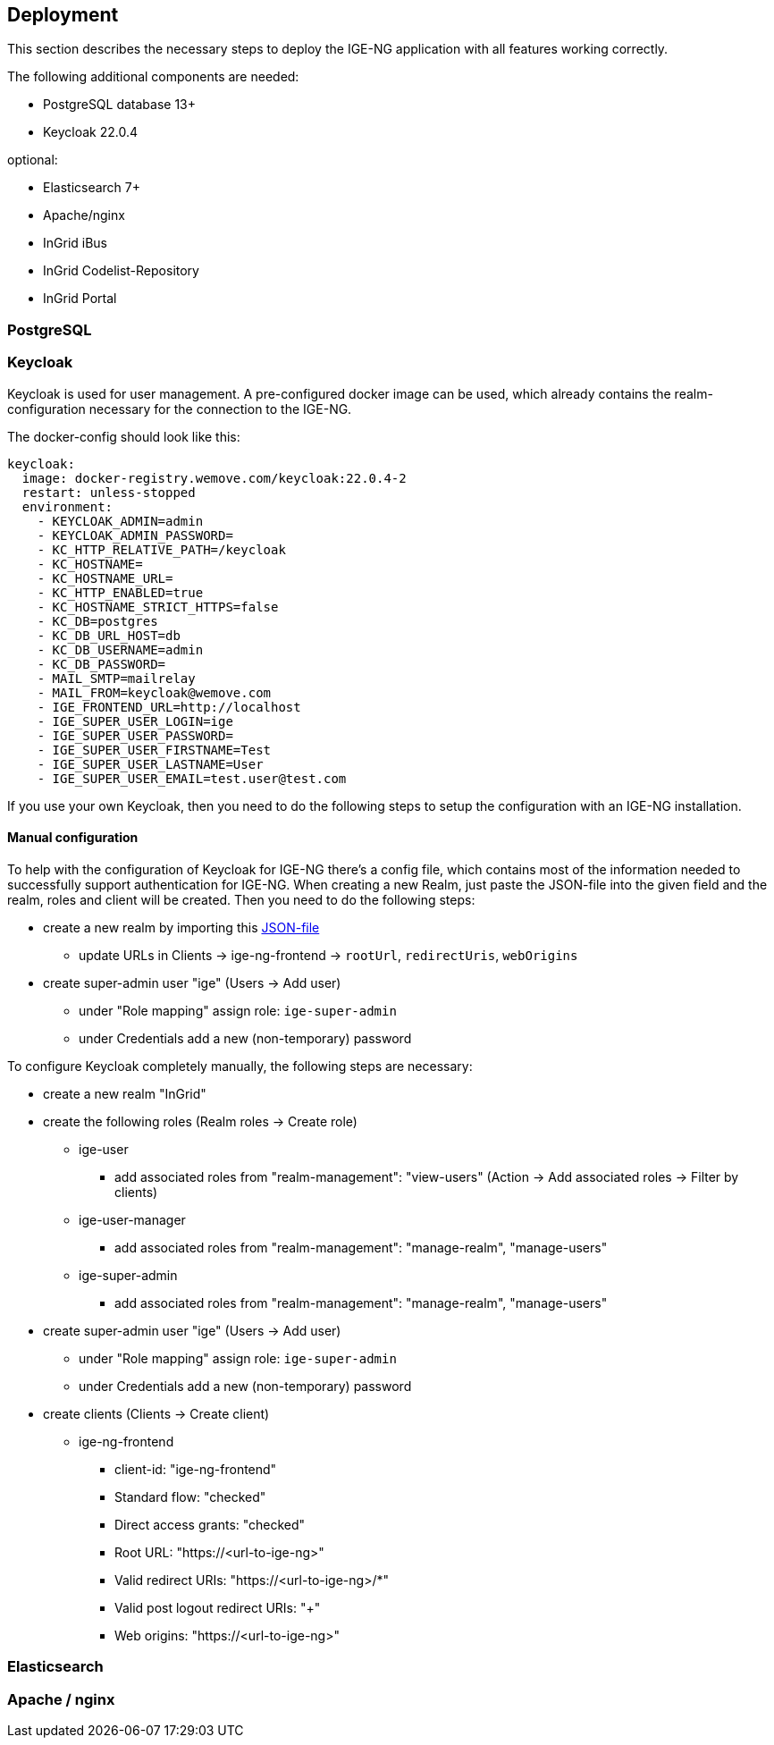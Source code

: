 :keycloakversion: 22.0.4-2

== Deployment

This section describes the necessary steps to deploy the IGE-NG application with all features working correctly.

The following additional components are needed:

* PostgreSQL database 13+
* Keycloak 22.0.4

optional:

* Elasticsearch 7+
* Apache/nginx
* InGrid iBus
* InGrid Codelist-Repository
* InGrid Portal

=== PostgreSQL

=== Keycloak

Keycloak is used for user management. A pre-configured docker image can be used, which already contains the realm-configuration necessary for the connection to the IGE-NG.

The docker-config should look like this:
[source, dockerfile]
====
[subs="attributes"]
  keycloak:
    image: docker-registry.wemove.com/keycloak:{keycloakversion}
    restart: unless-stopped
    environment:
      - KEYCLOAK_ADMIN=admin
      - KEYCLOAK_ADMIN_PASSWORD=<KEYCLOAK-ADMIN-PASSWORD>
      - KC_HTTP_RELATIVE_PATH=/keycloak
      - KC_HOSTNAME=
      - KC_HOSTNAME_URL=<URL-TO-KEYCLOAK>
      - KC_HTTP_ENABLED=true
      - KC_HOSTNAME_STRICT_HTTPS=false
      - KC_DB=postgres
      - KC_DB_URL_HOST=db
      - KC_DB_USERNAME=admin
      - KC_DB_PASSWORD=<DB-PASSWORD>
      - MAIL_SMTP=mailrelay
      - MAIL_FROM=keycloak@wemove.com
      - IGE_FRONTEND_URL=http://localhost
      - IGE_SUPER_USER_LOGIN=ige
      - IGE_SUPER_USER_PASSWORD=<SUPER-ADMIN-PASSWORD>
      - IGE_SUPER_USER_FIRSTNAME=Test
      - IGE_SUPER_USER_LASTNAME=User
      - IGE_SUPER_USER_EMAIL=test.user@test.com
====

If you use your own Keycloak, then you need to do the following steps to setup the configuration with an IGE-NG installation.

==== Manual configuration

To help with the configuration of Keycloak for IGE-NG there's a config file, which contains most of the information needed to successfully support authentication for IGE-NG. When creating a new Realm, just paste the JSON-file into the given field and the realm, roles and client will be created. Then you need to do the following steps:

* create a new realm by importing this link:assets/ingrid-realm.json[JSON-file]
** update URLs in Clients -> ige-ng-frontend -> `rootUrl`, `redirectUris`, `webOrigins`
* create super-admin user "ige" (Users -> Add user)
** under "Role mapping" assign role: `ige-super-admin`
** under Credentials add a new (non-temporary) password

To configure Keycloak completely manually, the following steps are necessary:

* create a new realm "InGrid"
* create the following roles (Realm roles -> Create role)
** ige-user
*** add associated roles from "realm-management": "view-users" (Action -> Add associated roles -> Filter by clients)
** ige-user-manager
*** add associated roles from "realm-management": "manage-realm", "manage-users"
** ige-super-admin
*** add associated roles from "realm-management": "manage-realm", "manage-users"
* create super-admin user "ige" (Users -> Add user)
** under "Role mapping" assign role: `ige-super-admin`
** under Credentials add a new (non-temporary) password
* create clients (Clients -> Create client)
** ige-ng-frontend
*** client-id: "ige-ng-frontend"
*** Standard flow: "checked"
*** Direct access grants: "checked"
*** Root URL: "https://<url-to-ige-ng>"
*** Valid redirect URIs: "https://<url-to-ige-ng>/*"
*** Valid post logout redirect URIs: "+"
*** Web origins: "https://<url-to-ige-ng>"


=== Elasticsearch

=== Apache / nginx



